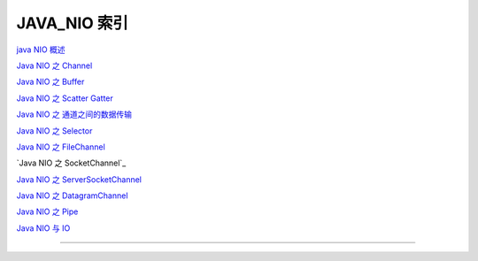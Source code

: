 JAVA_NIO 索引
====================



`java NIO 概述`_

`Java NIO 之 Channel`_

`Java NIO 之 Buffer`_

`Java NIO 之 Scatter Gatter`_

`Java NIO 之 通道之间的数据传输`_


`Java NIO 之 Selector`_

`Java NIO 之 FileChannel`_

`Java NIO 之 SocketChannel`_

`Java NIO 之 ServerSocketChannel`_

`Java NIO 之 DatagramChannel`_

`Java NIO 之 Pipe`_


`Java NIO 与 IO`_














------

.. _java NIO 概述: 1_introduce.html
.. _Java NIO 之 Channel: 2_channel.html
.. _Java NIO 之 Buffer: 3_buffer.html
.. _Java NIO 之 Scatter Gatter: 4_SG.html
.. _Java NIO 之 通道之间的数据传输: 5_channel_data_trance.html
.. _Java NIO 之 Selector: 6_Selector.html
.. _Java NIO 之 FileChannel: 7_FileChannel.html
.. _Java NIO 之 SocketChannel_: 8_SocketChannel.html
.. _Java NIO 之 ServerSocketChannel: 9_ServerSocketChannel.html
.. _Java NIO 之 DatagramChannel: 10_DatagramChannel.html
.. _Java NIO 之 Pipe: 11_Pipe.html
.. _Java NIO 与 IO: 12_NIO_or_IO.html
